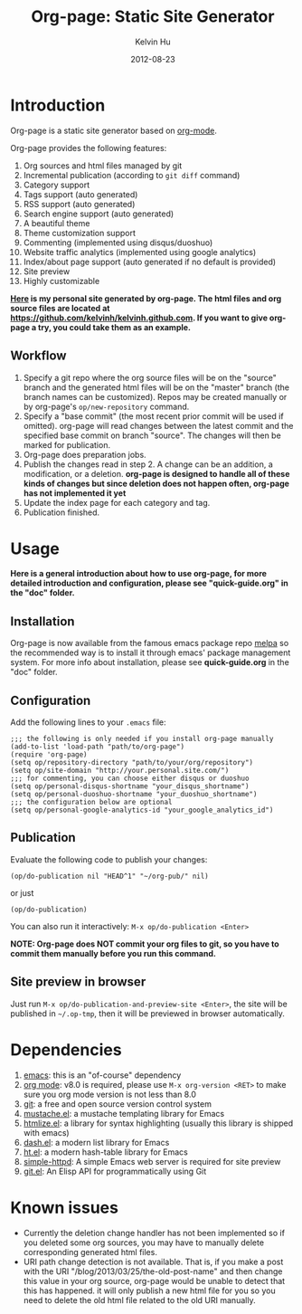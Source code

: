 #+TITLE:     Org-page: Static Site Generator
#+AUTHOR:    Kelvin Hu
#+EMAIL:     ini.kelvin@gmail.com
#+DATE:      2012-08-23


* Introduction

  Org-page is a static site generator based on [[http://orgmode.org/][org-mode]].

  Org-page provides the following features:

  1) Org sources and html files managed by git
  2) Incremental publication (according to =git diff= command)
  3) Category support
  4) Tags support (auto generated)
  5) RSS support (auto generated)
  6) Search engine support (auto generated)
  7) A beautiful theme
  8) Theme customization support
  9) Commenting (implemented using disqus/duoshuo)
  10) Website traffic analytics (implemented using google analytics)
  11) Index/about page support (auto generated if no default is provided)
  12) Site preview
  13) Highly customizable

  *[[http://kelvinh.github.com][Here]] is my personal site generated by org-page. The html files and org source files are located at [[https://github.com/kelvinh/kelvinh.github.com]]. If you want to give org-page a try, you could take them as an example.*

** Workflow

   1. Specify a git repo where the org source
      files will be on the "source" branch and the generated html files
      will be on the "master" branch (the branch names can be
      customized). Repos may be created manually or by
      org-page's =op/new-repository= command.
   2. Specify a "base commit" (the most recent prior commit will be used if
      omitted). org-page will read changes between the latest commit
      and the specified base commit on branch "source". The changes
      will then be marked for publication.
   3. Org-page does preparation jobs.
   4. Publish the changes read in step 2. A change can be an addition,
      a modification, or a deletion. *org-page is designed to handle all of these kinds of changes but since deletion does not happen often, org-page has not implemented it yet*
   5. Update the index page for each category and tag.
   6. Publication finished.

* Usage

  *Here is a general introduction about how to use org-page, for more detailed introduction and configuration, please see
  "quick-guide.org" in the "doc" folder.*

** Installation

   Org-page is now available from the famous emacs package repo [[http://melpa.milkbox.net/][melpa]]
   so the recommended way is to install it through emacs' package
   management system. For more info about installation, please see
   *quick-guide.org* in the "doc" folder.

** Configuration

   Add the following lines to your =.emacs= file:

   : ;;; the following is only needed if you install org-page manually
   : (add-to-list 'load-path "path/to/org-page")
   : (require 'org-page)
   : (setq op/repository-directory "path/to/your/org/repository")
   : (setq op/site-domain "http://your.personal.site.com/")
   : ;;; for commenting, you can choose either disqus or duoshuo
   : (setq op/personal-disqus-shortname "your_disqus_shortname")
   : (setq op/personal-duoshuo-shortname "your_duoshuo_shortname")
   : ;;; the configuration below are optional
   : (setq op/personal-google-analytics-id "your_google_analytics_id")

** Publication

   Evaluate the following code to publish your changes:

   : (op/do-publication nil "HEAD^1" "~/org-pub/" nil)

   or just

   : (op/do-publication)

   You can also run it interactively: =M-x op/do-publication <Enter>=

*NOTE: Org-page does NOT commit your org files to git, so you have to commit them
manually before you run this command.*

** Site preview in browser

   Just run =M-x op/do-publication-and-preview-site <Enter>=, the site will be published in =~/.op-tmp=, then it will be previewed in browser automatically.

* Dependencies

  1. [[http://www.gnu.org/software/emacs/][emacs]]: this is an "of-course" dependency
  2. [[http://orgmode.org/][org mode]]: v8.0 is required, please use =M-x org-version <RET>= to make sure you org mode version is not less than 8.0
  3. [[http://git-scm.com][git]]: a free and open source version control system
  4. [[https://github.com/Wilfred/mustache.el][mustache.el]]: a mustache templating library for Emacs
  5. [[http://fly.srk.fer.hr/~hniksic/emacs/htmlize.el.cgi][htmlize.el]]: a library for syntax highlighting (usually this library is shipped with emacs)
  6. [[https://github.com/magnars/dash.el][dash.el]]: a modern list library for Emacs
  7. [[https://github.com/Wilfred/ht.el][ht.el]]: a modern hash-table library for Emacs
  8. [[https://github.com/skeeto/emacs-web-server][simple-httpd]]: A simple Emacs web server is required for site preview
  9. [[https://github.com/rejeep/git.el][git.el]]: An Elisp API for programmatically using Git

* Known issues

  - Currently the deletion change handler has not been implemented so
    if you deleted some org sources, you may have to manually delete
    corresponding generated html files.
  - URI path change detection is not available. That is, if you make a
    post with the URI "/blog/2013/03/25/the-old-post-name" and then
    change this value in your org source, org-page would be unable to
    detect that this has happened. it will only publish a new html
    file for you so you need to delete the old html file related to
    the old URI manually.

